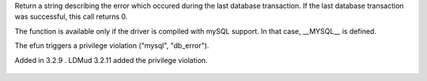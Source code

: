 .. efun:: string db_error(int handle)
  :optional:

Return a string describing the error which occured during the last
database transaction. If the last database transaction was successful,
this call returns 0.

The function is available only if the driver is compiled with
mySQL support. In that case, __MYSQL__ is defined.

The efun triggers a privilege violation ("mysql", "db_error").

.. history
Added in 3.2.9 .
LDMud 3.2.11 added the privilege violation.

  .. seealso:: :efun:`db_affected_rows`, :efun:`db_conv_string`, :efun:`db_close`, :efun:`db_coldefs`, :efun:`db_connect`, :efun:`db_exec`, :efun:`db_fetch`, :efun:`db_handles`, :efun:`db_insert_id`, :concept:`mysql`, :master:`privilege_violation`
